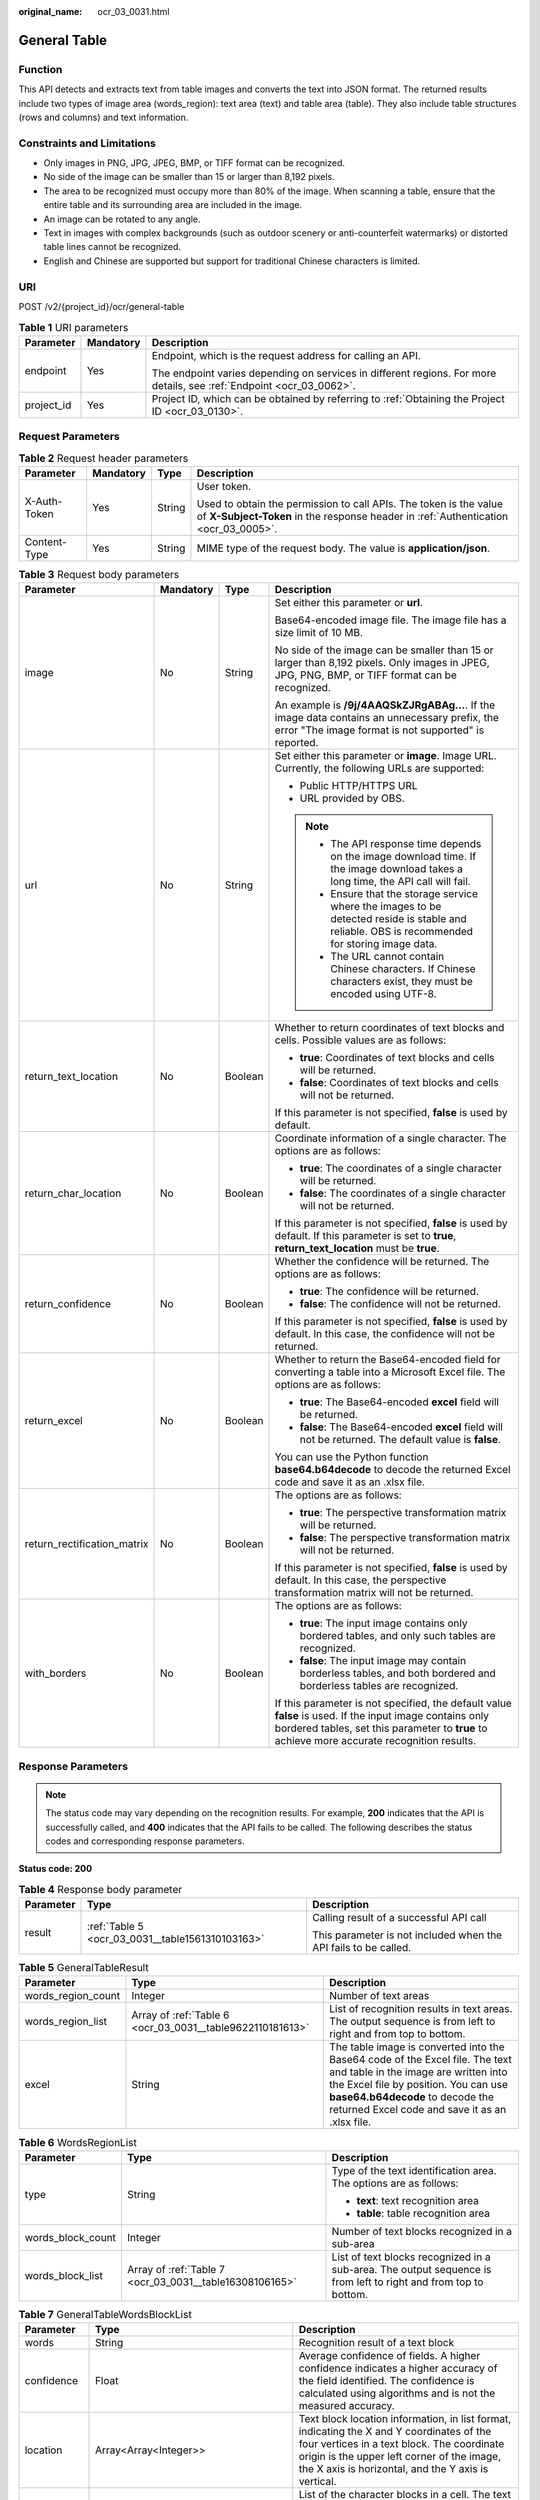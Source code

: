 :original_name: ocr_03_0031.html

.. _ocr_03_0031:

General Table
=============

Function
--------

This API detects and extracts text from table images and converts the text into JSON format. The returned results include two types of image area (words_region): text area (text) and table area (table). They also include table structures (rows and columns) and text information.

Constraints and Limitations
---------------------------

-  Only images in PNG, JPG, JPEG, BMP, or TIFF format can be recognized.
-  No side of the image can be smaller than 15 or larger than 8,192 pixels.
-  The area to be recognized must occupy more than 80% of the image. When scanning a table, ensure that the entire table and its surrounding area are included in the image.
-  An image can be rotated to any angle.
-  Text in images with complex backgrounds (such as outdoor scenery or anti-counterfeit watermarks) or distorted table lines cannot be recognized.
-  English and Chinese are supported but support for traditional Chinese characters is limited.

URI
---

POST /v2/{project_id}/ocr/general-table

.. table:: **Table 1** URI parameters

   +-----------------------+-----------------------+----------------------------------------------------------------------------------------------------------------------+
   | Parameter             | Mandatory             | Description                                                                                                          |
   +=======================+=======================+======================================================================================================================+
   | endpoint              | Yes                   | Endpoint, which is the request address for calling an API.                                                           |
   |                       |                       |                                                                                                                      |
   |                       |                       | The endpoint varies depending on services in different regions. For more details, see :ref:`Endpoint <ocr_03_0062>`. |
   +-----------------------+-----------------------+----------------------------------------------------------------------------------------------------------------------+
   | project_id            | Yes                   | Project ID, which can be obtained by referring to :ref:`Obtaining the Project ID <ocr_03_0130>`.                     |
   +-----------------------+-----------------------+----------------------------------------------------------------------------------------------------------------------+

Request Parameters
------------------

.. table:: **Table 2** Request header parameters

   +-----------------+-----------------+-----------------+----------------------------------------------------------------------------------------------------------------------------------------------------------+
   | Parameter       | Mandatory       | Type            | Description                                                                                                                                              |
   +=================+=================+=================+==========================================================================================================================================================+
   | X-Auth-Token    | Yes             | String          | User token.                                                                                                                                              |
   |                 |                 |                 |                                                                                                                                                          |
   |                 |                 |                 | Used to obtain the permission to call APIs. The token is the value of **X-Subject-Token** in the response header in :ref:`Authentication <ocr_03_0005>`. |
   +-----------------+-----------------+-----------------+----------------------------------------------------------------------------------------------------------------------------------------------------------+
   | Content-Type    | Yes             | String          | MIME type of the request body. The value is **application/json**.                                                                                        |
   +-----------------+-----------------+-----------------+----------------------------------------------------------------------------------------------------------------------------------------------------------+

.. table:: **Table 3** Request body parameters

   +-----------------------------+-----------------+-----------------+---------------------------------------------------------------------------------------------------------------------------------------------------------------------------------------------------------+
   | Parameter                   | Mandatory       | Type            | Description                                                                                                                                                                                             |
   +=============================+=================+=================+=========================================================================================================================================================================================================+
   | image                       | No              | String          | Set either this parameter or **url**.                                                                                                                                                                   |
   |                             |                 |                 |                                                                                                                                                                                                         |
   |                             |                 |                 | Base64-encoded image file. The image file has a size limit of 10 MB.                                                                                                                                    |
   |                             |                 |                 |                                                                                                                                                                                                         |
   |                             |                 |                 | No side of the image can be smaller than 15 or larger than 8,192 pixels. Only images in JPEG, JPG, PNG, BMP, or TIFF format can be recognized.                                                          |
   |                             |                 |                 |                                                                                                                                                                                                         |
   |                             |                 |                 | An example is **/9j/4AAQSkZJRgABAg...**. If the image data contains an unnecessary prefix, the error "The image format is not supported" is reported.                                                   |
   +-----------------------------+-----------------+-----------------+---------------------------------------------------------------------------------------------------------------------------------------------------------------------------------------------------------+
   | url                         | No              | String          | Set either this parameter or **image**. Image URL. Currently, the following URLs are supported:                                                                                                         |
   |                             |                 |                 |                                                                                                                                                                                                         |
   |                             |                 |                 | -  Public HTTP/HTTPS URL                                                                                                                                                                                |
   |                             |                 |                 | -  URL provided by OBS.                                                                                                                                                                                 |
   |                             |                 |                 |                                                                                                                                                                                                         |
   |                             |                 |                 | .. note::                                                                                                                                                                                               |
   |                             |                 |                 |                                                                                                                                                                                                         |
   |                             |                 |                 |    -  The API response time depends on the image download time. If the image download takes a long time, the API call will fail.                                                                        |
   |                             |                 |                 |    -  Ensure that the storage service where the images to be detected reside is stable and reliable. OBS is recommended for storing image data.                                                         |
   |                             |                 |                 |    -  The URL cannot contain Chinese characters. If Chinese characters exist, they must be encoded using UTF-8.                                                                                         |
   +-----------------------------+-----------------+-----------------+---------------------------------------------------------------------------------------------------------------------------------------------------------------------------------------------------------+
   | return_text_location        | No              | Boolean         | Whether to return coordinates of text blocks and cells. Possible values are as follows:                                                                                                                 |
   |                             |                 |                 |                                                                                                                                                                                                         |
   |                             |                 |                 | -  **true**: Coordinates of text blocks and cells will be returned.                                                                                                                                     |
   |                             |                 |                 | -  **false**: Coordinates of text blocks and cells will not be returned.                                                                                                                                |
   |                             |                 |                 |                                                                                                                                                                                                         |
   |                             |                 |                 | If this parameter is not specified, **false** is used by default.                                                                                                                                       |
   +-----------------------------+-----------------+-----------------+---------------------------------------------------------------------------------------------------------------------------------------------------------------------------------------------------------+
   | return_char_location        | No              | Boolean         | Coordinate information of a single character. The options are as follows:                                                                                                                               |
   |                             |                 |                 |                                                                                                                                                                                                         |
   |                             |                 |                 | -  **true**: The coordinates of a single character will be returned.                                                                                                                                    |
   |                             |                 |                 | -  **false**: The coordinates of a single character will not be returned.                                                                                                                               |
   |                             |                 |                 |                                                                                                                                                                                                         |
   |                             |                 |                 | If this parameter is not specified, **false** is used by default. If this parameter is set to **true**, **return_text_location** must be **true**.                                                      |
   +-----------------------------+-----------------+-----------------+---------------------------------------------------------------------------------------------------------------------------------------------------------------------------------------------------------+
   | return_confidence           | No              | Boolean         | Whether the confidence will be returned. The options are as follows:                                                                                                                                    |
   |                             |                 |                 |                                                                                                                                                                                                         |
   |                             |                 |                 | -  **true**: The confidence will be returned.                                                                                                                                                           |
   |                             |                 |                 | -  **false**: The confidence will not be returned.                                                                                                                                                      |
   |                             |                 |                 |                                                                                                                                                                                                         |
   |                             |                 |                 | If this parameter is not specified, **false** is used by default. In this case, the confidence will not be returned.                                                                                    |
   +-----------------------------+-----------------+-----------------+---------------------------------------------------------------------------------------------------------------------------------------------------------------------------------------------------------+
   | return_excel                | No              | Boolean         | Whether to return the Base64-encoded field for converting a table into a Microsoft Excel file. The options are as follows:                                                                              |
   |                             |                 |                 |                                                                                                                                                                                                         |
   |                             |                 |                 | -  **true**: The Base64-encoded **excel** field will be returned.                                                                                                                                       |
   |                             |                 |                 | -  **false**: The Base64-encoded **excel** field will not be returned. The default value is **false**.                                                                                                  |
   |                             |                 |                 |                                                                                                                                                                                                         |
   |                             |                 |                 | You can use the Python function **base64.b64decode** to decode the returned Excel code and save it as an .xlsx file.                                                                                    |
   +-----------------------------+-----------------+-----------------+---------------------------------------------------------------------------------------------------------------------------------------------------------------------------------------------------------+
   | return_rectification_matrix | No              | Boolean         | The options are as follows:                                                                                                                                                                             |
   |                             |                 |                 |                                                                                                                                                                                                         |
   |                             |                 |                 | -  **true**: The perspective transformation matrix will be returned.                                                                                                                                    |
   |                             |                 |                 | -  **false**: The perspective transformation matrix will not be returned.                                                                                                                               |
   |                             |                 |                 |                                                                                                                                                                                                         |
   |                             |                 |                 | If this parameter is not specified, **false** is used by default. In this case, the perspective transformation matrix will not be returned.                                                             |
   +-----------------------------+-----------------+-----------------+---------------------------------------------------------------------------------------------------------------------------------------------------------------------------------------------------------+
   | with_borders                | No              | Boolean         | The options are as follows:                                                                                                                                                                             |
   |                             |                 |                 |                                                                                                                                                                                                         |
   |                             |                 |                 | -  **true**: The input image contains only bordered tables, and only such tables are recognized.                                                                                                        |
   |                             |                 |                 | -  **false**: The input image may contain borderless tables, and both bordered and borderless tables are recognized.                                                                                    |
   |                             |                 |                 |                                                                                                                                                                                                         |
   |                             |                 |                 | If this parameter is not specified, the default value **false** is used. If the input image contains only bordered tables, set this parameter to **true** to achieve more accurate recognition results. |
   +-----------------------------+-----------------+-----------------+---------------------------------------------------------------------------------------------------------------------------------------------------------------------------------------------------------+

Response Parameters
-------------------

.. note::

   The status code may vary depending on the recognition results. For example, **200** indicates that the API is successfully called, and **400** indicates that the API fails to be called. The following describes the status codes and corresponding response parameters.

**Status code: 200**

.. table:: **Table 4** Response body parameter

   +-----------------------+--------------------------------------------------+-----------------------------------------------------------------+
   | Parameter             | Type                                             | Description                                                     |
   +=======================+==================================================+=================================================================+
   | result                | :ref:`Table 5 <ocr_03_0031__table1561310103163>` | Calling result of a successful API call                         |
   |                       |                                                  |                                                                 |
   |                       |                                                  | This parameter is not included when the API fails to be called. |
   +-----------------------+--------------------------------------------------+-----------------------------------------------------------------+

.. _ocr_03_0031__table1561310103163:

.. table:: **Table 5** GeneralTableResult

   +--------------------+-----------------------------------------------------------+----------------------------------------------------------------------------------------------------------------------------------------------------------------------------------------------------------------------------------------------------+
   | Parameter          | Type                                                      | Description                                                                                                                                                                                                                                        |
   +====================+===========================================================+====================================================================================================================================================================================================================================================+
   | words_region_count | Integer                                                   | Number of text areas                                                                                                                                                                                                                               |
   +--------------------+-----------------------------------------------------------+----------------------------------------------------------------------------------------------------------------------------------------------------------------------------------------------------------------------------------------------------+
   | words_region_list  | Array of :ref:`Table 6 <ocr_03_0031__table9622110181613>` | List of recognition results in text areas. The output sequence is from left to right and from top to bottom.                                                                                                                                       |
   +--------------------+-----------------------------------------------------------+----------------------------------------------------------------------------------------------------------------------------------------------------------------------------------------------------------------------------------------------------+
   | excel              | String                                                    | The table image is converted into the Base64 code of the Excel file. The text and table in the image are written into the Excel file by position. You can use **base64.b64decode** to decode the returned Excel code and save it as an .xlsx file. |
   +--------------------+-----------------------------------------------------------+----------------------------------------------------------------------------------------------------------------------------------------------------------------------------------------------------------------------------------------------------+

.. _ocr_03_0031__table9622110181613:

.. table:: **Table 6** WordsRegionList

   +-----------------------+---------------------------------------------------------+-----------------------------------------------------------------------------------------------------------------+
   | Parameter             | Type                                                    | Description                                                                                                     |
   +=======================+=========================================================+=================================================================================================================+
   | type                  | String                                                  | Type of the text identification area. The options are as follows:                                               |
   |                       |                                                         |                                                                                                                 |
   |                       |                                                         | -  **text**: text recognition area                                                                              |
   |                       |                                                         | -  **table**: table recognition area                                                                            |
   +-----------------------+---------------------------------------------------------+-----------------------------------------------------------------------------------------------------------------+
   | words_block_count     | Integer                                                 | Number of text blocks recognized in a sub-area                                                                  |
   +-----------------------+---------------------------------------------------------+-----------------------------------------------------------------------------------------------------------------+
   | words_block_list      | Array of :ref:`Table 7 <ocr_03_0031__table16308106165>` | List of text blocks recognized in a sub-area. The output sequence is from left to right and from top to bottom. |
   +-----------------------+---------------------------------------------------------+-----------------------------------------------------------------------------------------------------------------+

.. _ocr_03_0031__table16308106165:

.. table:: **Table 7** GeneralTableWordsBlockList

   +---------------+-----------------------------------------------------------+----------------------------------------------------------------------------------------------------------------------------------------------------------------------------------------------------------------------------------------------+
   | Parameter     | Type                                                      | Description                                                                                                                                                                                                                                  |
   +===============+===========================================================+==============================================================================================================================================================================================================================================+
   | words         | String                                                    | Recognition result of a text block                                                                                                                                                                                                           |
   +---------------+-----------------------------------------------------------+----------------------------------------------------------------------------------------------------------------------------------------------------------------------------------------------------------------------------------------------+
   | confidence    | Float                                                     | Average confidence of fields. A higher confidence indicates a higher accuracy of the field identified. The confidence is calculated using algorithms and is not the measured accuracy.                                                       |
   +---------------+-----------------------------------------------------------+----------------------------------------------------------------------------------------------------------------------------------------------------------------------------------------------------------------------------------------------+
   | location      | Array<Array<Integer>>                                     | Text block location information, in list format, indicating the X and Y coordinates of the four vertices in a text block. The coordinate origin is the upper left corner of the image, the X axis is horizontal, and the Y axis is vertical. |
   +---------------+-----------------------------------------------------------+----------------------------------------------------------------------------------------------------------------------------------------------------------------------------------------------------------------------------------------------+
   | words_list    | Array of :ref:`Table 8 <ocr_03_0031__table1664361091619>` | List of the character blocks in a cell. The text is from left to right and from top to bottom. This parameter is available only when the input parameter **return_text_location** is set to **true**.                                        |
   +---------------+-----------------------------------------------------------+----------------------------------------------------------------------------------------------------------------------------------------------------------------------------------------------------------------------------------------------+
   | rows          | Array of integers                                         | Rows occupied by text. The values start from 0 and are displayed in a list. The data type is **Integer**. This parameter is valid only in table recognition areas, that is, this parameter is valid only when **type** is **table**.         |
   +---------------+-----------------------------------------------------------+----------------------------------------------------------------------------------------------------------------------------------------------------------------------------------------------------------------------------------------------+
   | columns       | Array of integers                                         | Columns occupied by text. The values start from 0 and are displayed in a list. The data type is **Integer**. This parameter is valid only in table recognition areas, that is, this parameter is valid only when **type** is **table**.      |
   +---------------+-----------------------------------------------------------+----------------------------------------------------------------------------------------------------------------------------------------------------------------------------------------------------------------------------------------------+
   | cell_location | Array<Array<Integer>>                                     | Cell position information, in list format, indicating the X and Y coordinates of the four vertices in a cell. The coordinate origin is the upper left corner of the image, the X axis is horizontal, and the Y axis is vertical.             |
   +---------------+-----------------------------------------------------------+----------------------------------------------------------------------------------------------------------------------------------------------------------------------------------------------------------------------------------------------+

.. _ocr_03_0031__table1664361091619:

.. table:: **Table 8** WordsListIem

   +------------+-------------------------------------------------------------+----------------------------------------------------------------------------------------------------------------------------------------------------------------------------------------------------------------------------------------------+
   | Parameter  | Type                                                        | Description                                                                                                                                                                                                                                  |
   +============+=============================================================+==============================================================================================================================================================================================================================================+
   | words      | String                                                      | Recognition result of a text block                                                                                                                                                                                                           |
   +------------+-------------------------------------------------------------+----------------------------------------------------------------------------------------------------------------------------------------------------------------------------------------------------------------------------------------------+
   | confidence | Float                                                       | Average confidence of fields. A higher confidence indicates a higher accuracy of the field identified. The confidence is calculated using algorithms and is not the measured accuracy.                                                       |
   +------------+-------------------------------------------------------------+----------------------------------------------------------------------------------------------------------------------------------------------------------------------------------------------------------------------------------------------+
   | location   | Array<Array<Integer>>                                       | Text block location information, in list format, indicating the X and Y coordinates of the four vertices in a text block. The coordinate origin is the upper left corner of the image, the X axis is horizontal, and the Y axis is vertical. |
   +------------+-------------------------------------------------------------+----------------------------------------------------------------------------------------------------------------------------------------------------------------------------------------------------------------------------------------------+
   | char_list  | Array of :ref:`Table 9 <ocr_03_0031__table166501710111617>` | List of the character blocks in a cell. The text is from left to right and from top to bottom. This parameter is available only when the input parameters **return_text_location** and **return_char_location** are both set to **true**.    |
   +------------+-------------------------------------------------------------+----------------------------------------------------------------------------------------------------------------------------------------------------------------------------------------------------------------------------------------------+

.. _ocr_03_0031__table166501710111617:

.. table:: **Table 9** CharListIem

   +-----------------+-----------------------+---------------------------------------------------------------------------------------------------------------------------------------------------------------------------------------------------------------------------------------------------------+
   | Parameter       | Type                  | Description                                                                                                                                                                                                                                             |
   +=================+=======================+=========================================================================================================================================================================================================================================================+
   | char            | String                | Recognition result of a single character                                                                                                                                                                                                                |
   +-----------------+-----------------------+---------------------------------------------------------------------------------------------------------------------------------------------------------------------------------------------------------------------------------------------------------+
   | char_confidence | Float                 | Confidence of a single character. A higher confidence indicates a higher accuracy of the field identified. The confidence is calculated using algorithms and is not equal to the accuracy.                                                              |
   +-----------------+-----------------------+---------------------------------------------------------------------------------------------------------------------------------------------------------------------------------------------------------------------------------------------------------+
   | char_location   | Array<Array<Integer>> | Location information of a single character, in list format, indicating the X and Y coordinates of the four vertices in a text block. The coordinate origin is the upper left corner of the image, the X axis is horizontal, and the Y axis is vertical. |
   +-----------------+-----------------------+---------------------------------------------------------------------------------------------------------------------------------------------------------------------------------------------------------------------------------------------------------+

**Status code: 400**

.. table:: **Table 10** Response body parameters

   +-----------------------+-----------------------+---------------------------------------------------------------------+
   | Parameter             | Type                  | Description                                                         |
   +=======================+=======================+=====================================================================+
   | error_code            | String                | Error code when calling the API failed                              |
   |                       |                       |                                                                     |
   |                       |                       | This parameter is not returned when the API is successfully called. |
   +-----------------------+-----------------------+---------------------------------------------------------------------+
   | error_msg             | String                | Error message when the API call fails                               |
   |                       |                       |                                                                     |
   |                       |                       | This parameter is not included when the API is successfully called. |
   +-----------------------+-----------------------+---------------------------------------------------------------------+

Example Request
---------------

-  Transfer the Base64 code of a table image for recognition and does not return the confidence.

   .. code-block:: text

      POST https://{endpoint}/v2/{project_id}/ocr/general-table
        Request Header:
        Content-Type: application/json
        X-Auth-Token: MIINRwYJKoZIhvcNAQcCoIINODCCDTQCAQExDTALBglghkgBZQMEAgEwgguVBgkqhkiG...
        Request Body:
        {
           "image":"/9j/4AAQSkZJRgABAgEASABIAAD/4RFZRXhpZgAATU0AKgAAAAg...",
           "return_confidence":false
         }

-  Transfer the URL of a table image for recognition and does not return the confidence.

   .. code-block:: text

      POST https://{endpoint}/v2/{project_id}/ocr/general-table
        Request Header:
        Content-Type: application/json
        X-Auth-Token: MIINRwYJKoZIhvcNAQcCoIINODCCDTQCAQExDTALBglghkgBZQMEAgEwgguVBgkqhkiG...
        Request Body:
        {
            "url":"https://BucketName.obs.xxxx.com/ObjectName",
            "return_confidence":false
         }

Example Response
----------------

**Status code: 200**

Example response for a successful request

.. code-block::

   {
     "result" : {
       "words_region_count" : 2,
       "words_region_list" : [ {
         "type" : "text",
         "words_block_count" : 1,
         "words_block_list" : [ {
           "words": "Text block 1 recognized in the text area",
           "confidence" : 0.9991
         } ]
       }, {
         "type" : "table",
         "words_block_count" : 2,
         "words_block_list" : [ {
           "words": "Text block 1 recognized in the table area",
           "confidence" : 0.9942,
           "rows" : [ 0 ],
           "columns" : [ 0 ]
         }, {
           "words": "Text block 2 recognized in the table area",
           "confidence" : 0.914,
           "rows" : [ 0 ],
           "columns" : [ 1, 2 ]
         } ]
       } ]
     }
   }

**Status code: 400**

Example response for a failed request

.. code-block::

   {
     "result" : {
       "error_code" : "AIS.0103",
       "error_msg" : "The image size does not meet the requirements."
     }
   }

Status Codes
------------

=========== =================================
Status Code Description
=========== =================================
200         Response for a successful request
400         Response for a failed request
=========== =================================

See :ref:`Status Codes <ocr_03_0090>`.

Error Codes
-----------

See :ref:`Error Codes <ocr_03_0028>`.

